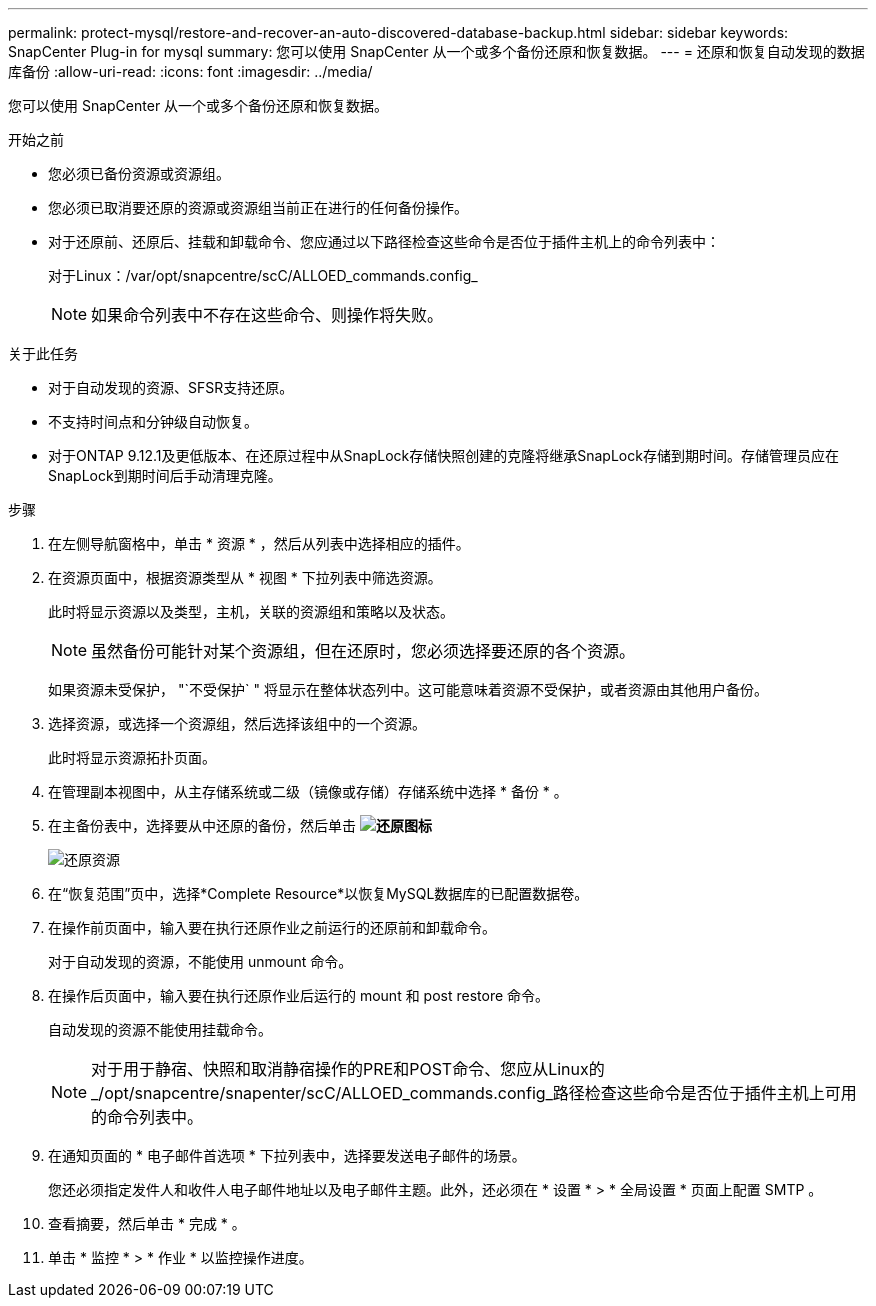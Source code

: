 ---
permalink: protect-mysql/restore-and-recover-an-auto-discovered-database-backup.html 
sidebar: sidebar 
keywords: SnapCenter Plug-in for mysql 
summary: 您可以使用 SnapCenter 从一个或多个备份还原和恢复数据。 
---
= 还原和恢复自动发现的数据库备份
:allow-uri-read: 
:icons: font
:imagesdir: ../media/


[role="lead"]
您可以使用 SnapCenter 从一个或多个备份还原和恢复数据。

.开始之前
* 您必须已备份资源或资源组。
* 您必须已取消要还原的资源或资源组当前正在进行的任何备份操作。
* 对于还原前、还原后、挂载和卸载命令、您应通过以下路径检查这些命令是否位于插件主机上的命令列表中：
+
对于Linux：/var/opt/snapcentre/scC/ALLOED_commands.config_

+

NOTE: 如果命令列表中不存在这些命令、则操作将失败。



.关于此任务
* 对于自动发现的资源、SFSR支持还原。
* 不支持时间点和分钟级自动恢复。
* 对于ONTAP 9.12.1及更低版本、在还原过程中从SnapLock存储快照创建的克隆将继承SnapLock存储到期时间。存储管理员应在SnapLock到期时间后手动清理克隆。


.步骤
. 在左侧导航窗格中，单击 * 资源 * ，然后从列表中选择相应的插件。
. 在资源页面中，根据资源类型从 * 视图 * 下拉列表中筛选资源。
+
此时将显示资源以及类型，主机，关联的资源组和策略以及状态。

+

NOTE: 虽然备份可能针对某个资源组，但在还原时，您必须选择要还原的各个资源。

+
如果资源未受保护， "`不受保护` " 将显示在整体状态列中。这可能意味着资源不受保护，或者资源由其他用户备份。

. 选择资源，或选择一个资源组，然后选择该组中的一个资源。
+
此时将显示资源拓扑页面。

. 在管理副本视图中，从主存储系统或二级（镜像或存储）存储系统中选择 * 备份 * 。
. 在主备份表中，选择要从中还原的备份，然后单击 *image:../media/restore_icon.gif["还原图标"]*
+
image::../media/restoring_resource.gif[还原资源]

. 在“恢复范围”页中，选择*Complete Resource*以恢复MySQL数据库的已配置数据卷。
. 在操作前页面中，输入要在执行还原作业之前运行的还原前和卸载命令。
+
对于自动发现的资源，不能使用 unmount 命令。

. 在操作后页面中，输入要在执行还原作业后运行的 mount 和 post restore 命令。
+
自动发现的资源不能使用挂载命令。

+

NOTE: 对于用于静宿、快照和取消静宿操作的PRE和POST命令、您应从Linux的_/opt/snapcentre/snapenter/scC/ALLOED_commands.config_路径检查这些命令是否位于插件主机上可用的命令列表中。

. 在通知页面的 * 电子邮件首选项 * 下拉列表中，选择要发送电子邮件的场景。
+
您还必须指定发件人和收件人电子邮件地址以及电子邮件主题。此外，还必须在 * 设置 * > * 全局设置 * 页面上配置 SMTP 。

. 查看摘要，然后单击 * 完成 * 。
. 单击 * 监控 * > * 作业 * 以监控操作进度。


